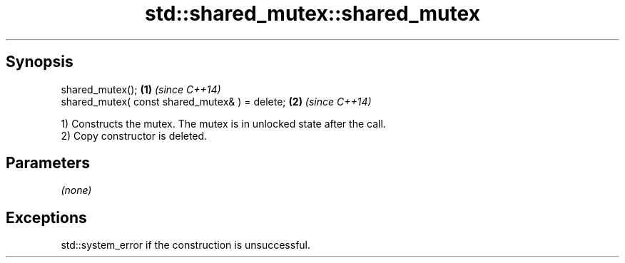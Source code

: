 .TH std::shared_mutex::shared_mutex 3 "Apr 19 2014" "1.0.0" "C++ Standard Libary"
.SH Synopsis
   shared_mutex();                               \fB(1)\fP \fI(since C++14)\fP
   shared_mutex( const shared_mutex& ) = delete; \fB(2)\fP \fI(since C++14)\fP

   1) Constructs the mutex. The mutex is in unlocked state after the call.
   2) Copy constructor is deleted.

.SH Parameters

   \fI(none)\fP

.SH Exceptions

   std::system_error if the construction is unsuccessful.
